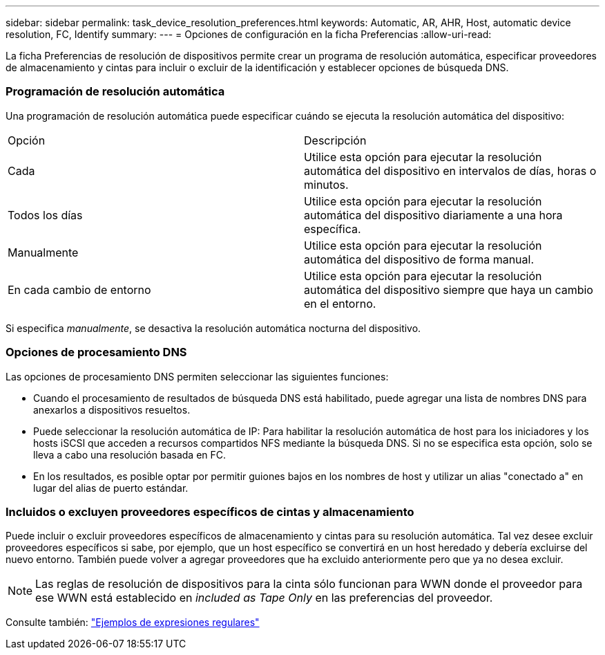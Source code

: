 ---
sidebar: sidebar 
permalink: task_device_resolution_preferences.html 
keywords: Automatic, AR, AHR, Host, automatic device resolution, FC, Identify 
summary:  
---
= Opciones de configuración en la ficha Preferencias
:allow-uri-read: 


[role="lead"]
La ficha Preferencias de resolución de dispositivos permite crear un programa de resolución automática, especificar proveedores de almacenamiento y cintas para incluir o excluir de la identificación y establecer opciones de búsqueda DNS.



=== Programación de resolución automática

Una programación de resolución automática puede especificar cuándo se ejecuta la resolución automática del dispositivo:

|===


| Opción | Descripción 


| Cada | Utilice esta opción para ejecutar la resolución automática del dispositivo en intervalos de días, horas o minutos. 


| Todos los días | Utilice esta opción para ejecutar la resolución automática del dispositivo diariamente a una hora específica. 


| Manualmente | Utilice esta opción para ejecutar la resolución automática del dispositivo de forma manual. 


| En cada cambio de entorno | Utilice esta opción para ejecutar la resolución automática del dispositivo siempre que haya un cambio en el entorno. 
|===
Si especifica _manualmente_, se desactiva la resolución automática nocturna del dispositivo.



=== Opciones de procesamiento DNS

Las opciones de procesamiento DNS permiten seleccionar las siguientes funciones:

* Cuando el procesamiento de resultados de búsqueda DNS está habilitado, puede agregar una lista de nombres DNS para anexarlos a dispositivos resueltos.
* Puede seleccionar la resolución automática de IP: Para habilitar la resolución automática de host para los iniciadores y los hosts iSCSI que acceden a recursos compartidos NFS mediante la búsqueda DNS. Si no se especifica esta opción, solo se lleva a cabo una resolución basada en FC.
* En los resultados, es posible optar por permitir guiones bajos en los nombres de host y utilizar un alias "conectado a" en lugar del alias de puerto estándar.




=== Incluidos o excluyen proveedores específicos de cintas y almacenamiento

Puede incluir o excluir proveedores específicos de almacenamiento y cintas para su resolución automática. Tal vez desee excluir proveedores específicos si sabe, por ejemplo, que un host específico se convertirá en un host heredado y debería excluirse del nuevo entorno. También puede volver a agregar proveedores que ha excluido anteriormente pero que ya no desea excluir.


NOTE: Las reglas de resolución de dispositivos para la cinta sólo funcionan para WWN donde el proveedor para ese WWN está establecido en _included as Tape Only_ en las preferencias del proveedor.

Consulte también: link:concept_device_resolution_regex_examples.html["Ejemplos de expresiones regulares"]
